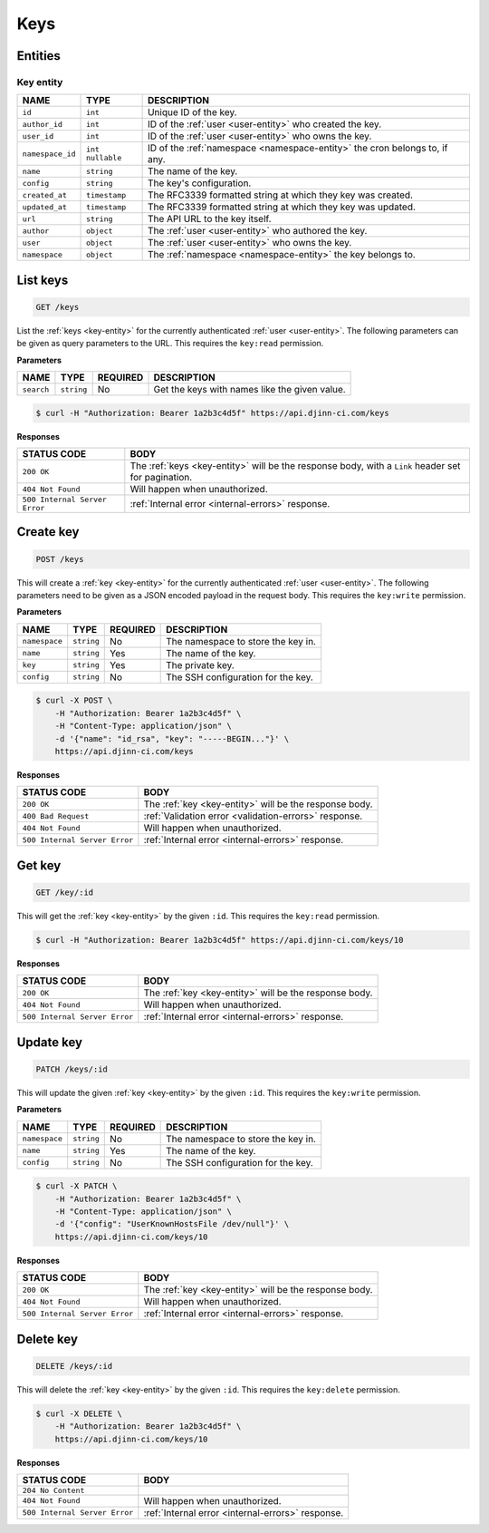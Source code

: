 ====
Keys
====

Entities
========

.. _key-entity:

Key entity
----------

=================  =============  ===========
NAME               TYPE           DESCRIPTION
=================  =============  ===========
``id``             ``int``        Unique ID of the key.
``author_id``      ``int``        ID of the :ref:`user <user-entity>` who created
                                  the key.
``user_id``        ``int``        ID of the :ref:`user <user-entity>` who owns
                                  the key.
``namespace_id``   ``int``        ID of the :ref:`namespace <namespace-entity>`
                   ``nullable``   the cron belongs to, if any.
``name``           ``string``     The name of the key.
``config``         ``string``     The key's configuration.
``created_at``     ``timestamp``  The RFC3339 formatted string at which they key
                                  was created.
``updated_at``     ``timestamp``  The RFC3339 formatted string at which they key
                                  was updated.
``url``            ``string``     The API URL to the key itself.
``author``         ``object``     The :ref:`user <user-entity>` who authored the key.
``user``           ``object``     The :ref:`user <user-entity>` who owns the key.
``namespace``      ``object``     The :ref:`namespace <namespace-entity>` the key
                                  belongs to.
=================  =============  ===========

List keys
=========

.. code-block::

   GET /keys

List the :ref:`keys <key-entity>` for the currently authenticated
:ref:`user <user-entity>`. The following parameters can be given as query
parameters to the URL. This requires the ``key:read`` permission.

**Parameters**

=================  =============  ========  ===========
NAME               TYPE           REQUIRED  DESCRIPTION
=================  =============  ========  ===========
``search``         ``string``     No        Get the keys with names like the
                                            given value.
=================  =============  ========  ===========

.. code-block::

   $ curl -H "Authorization: Bearer 1a2b3c4d5f" https://api.djinn-ci.com/keys

**Responses**

=============================  ===========
STATUS CODE                    BODY
=============================  ===========
``200 OK``                     The :ref:`keys <key-entity>` will be the
                               response body, with a ``Link`` header set for
                               pagination.
``404 Not Found``              Will happen when unauthorized.
``500 Internal Server Error``  :ref:`Internal error <internal-errors>` response.
=============================  ===========

Create key
==========

.. code-block::

   POST /keys

This will create a :ref:`key <key-entity>` for the currently authenticated
:ref:`user <user-entity>`. The following parameters need to be given as a JSON
encoded payload in the request body. This requires the ``key:write`` permission.

**Parameters**

=================  =============  ========  ===========
NAME               TYPE           REQUIRED  DESCRIPTION
=================  =============  ========  ===========
``namespace``      ``string``     No        The namespace to store the key in.
``name``           ``string``     Yes       The name of the key.
``key``            ``string``     Yes       The private key.
``config``         ``string``     No        The SSH configuration for the key.
=================  =============  ========  ===========

.. code-block::

   $ curl -X POST \
       -H "Authorization: Bearer 1a2b3c4d5f" \
       -H "Content-Type: application/json" \
       -d '{"name": "id_rsa", "key": "-----BEGIN..."}' \
       https://api.djinn-ci.com/keys

**Responses**

=============================  ===========
STATUS CODE                    BODY
=============================  ===========
``200 OK``                     The :ref:`key <key-entity>` will be the
                               response body.
``400 Bad Request``            :ref:`Validation error <validation-errors>` response.
``404 Not Found``              Will happen when unauthorized.
``500 Internal Server Error``  :ref:`Internal error <internal-errors>` response.
=============================  ===========

Get key
=======

.. code-block::

   GET /key/:id

This will get the :ref:`key <key-entity>` by the given ``:id``. This requires
the ``key:read`` permission.

.. code-block::

   $ curl -H "Authorization: Bearer 1a2b3c4d5f" https://api.djinn-ci.com/keys/10

**Responses**

=============================  ===========
STATUS CODE                    BODY
=============================  ===========
``200 OK``                     The :ref:`key <key-entity>` will be the
                               response body.
``404 Not Found``              Will happen when unauthorized.
``500 Internal Server Error``  :ref:`Internal error <internal-errors>` response.
=============================  ===========

Update key
==========

.. code-block::

   PATCH /keys/:id

This will update the given :ref:`key <key-entity>` by the given ``:id``. This
requires the ``key:write`` permission.

**Parameters**

=================  =============  ========  ===========
NAME               TYPE           REQUIRED  DESCRIPTION
=================  =============  ========  ===========
``namespace``      ``string``     No        The namespace to store the key in.
``name``           ``string``     Yes       The name of the key.
``config``         ``string``     No        The SSH configuration for the key.
=================  =============  ========  ===========

.. code-block::

   $ curl -X PATCH \
       -H "Authorization: Bearer 1a2b3c4d5f" \
       -H "Content-Type: application/json" \
       -d '{"config": "UserKnownHostsFile /dev/null"}' \
       https://api.djinn-ci.com/keys/10

**Responses**

=============================  ===========
STATUS CODE                    BODY
=============================  ===========
``200 OK``                     The :ref:`key <key-entity>` will be the
                               response body.
``404 Not Found``              Will happen when unauthorized.
``500 Internal Server Error``  :ref:`Internal error <internal-errors>` response.
=============================  ===========

Delete key
==========

.. code-block::

   DELETE /keys/:id

This will delete the :ref:`key <key-entity>` by the given ``:id``. This requires
the ``key:delete`` permission.

.. code-block::

   $ curl -X DELETE \
       -H "Authorization: Bearer 1a2b3c4d5f" \
       https://api.djinn-ci.com/keys/10

**Responses**

=============================  ===========
STATUS CODE                    BODY
=============================  ===========
``204 No Content``             
``404 Not Found``              Will happen when unauthorized.
``500 Internal Server Error``  :ref:`Internal error <internal-errors>` response.
=============================  ===========
